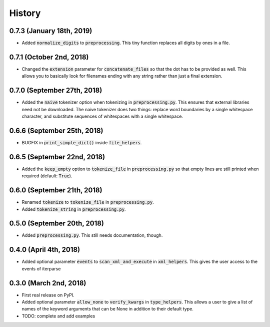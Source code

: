 #######
History
#######

**************************
0.7.3 (January 18th, 2019)
**************************
* Added :code:`normalize_digits` to :code:`preprocessing`. This tiny function replaces all digits by ones in a file.

*************************
0.7.1 (October 2nd, 2018)
*************************
* Changed the :code:`extension` parameter for :code:`concatenate_files` so that the dot has to be provided as well.
  This allows you to basically look for filenames ending with any string rather than just a final extension.

****************************
0.7.0 (September 27th, 2018)
****************************
* Added the :code:`naive` tokenizer option when tokenizing in :code:`preprocessing.py`. This ensures that external
  libraries need not be downloaded. The naive tokenizer does two things: replace word boundaries by a single
  whitespace character, and substitute sequences of whitespaces with a single whitespace.

****************************
0.6.6 (September 25th, 2018)
****************************
* BUGFIX in :code:`print_simple_dict()` inside :code:`file_helpers`.

****************************
0.6.5 (September 22nd, 2018)
****************************
* Added the :code:`keep_empty` option to :code:`tokenize_file` in :code:`preprocessing.py` so that empty lines are
  still printed when required (default: :code:`True`).

****************************
0.6.0 (September 21th, 2018)
****************************
* Renamed :code:`tokenize` to :code:`tokenize_file` in :code:`preprocessing.py`.
* Added :code:`tokenize_string` in :code:`preprocessing.py`.

****************************
0.5.0 (September 20th, 2018)
****************************
* Added :code:`preprocessing.py`. This still needs documentation, though.

***********************
0.4.0 (April 4th, 2018)
***********************
* Added optional parameter :code:`events` to :code:`scan_xml_and_execute` in :code:`xml_helpers`. This gives the user
  access to the events of iterparse


***********************
0.3.0 (March 2nd, 2018)
***********************
* First real release on PyPI.
* Added optional parameter :code:`allow_none` to :code:`verify_kwargs` in :code:`type_helpers`. This allows a user to
  give a list of names of the keyword arguments that can be None in addition to their default type.
* TODO: complete and add examples
